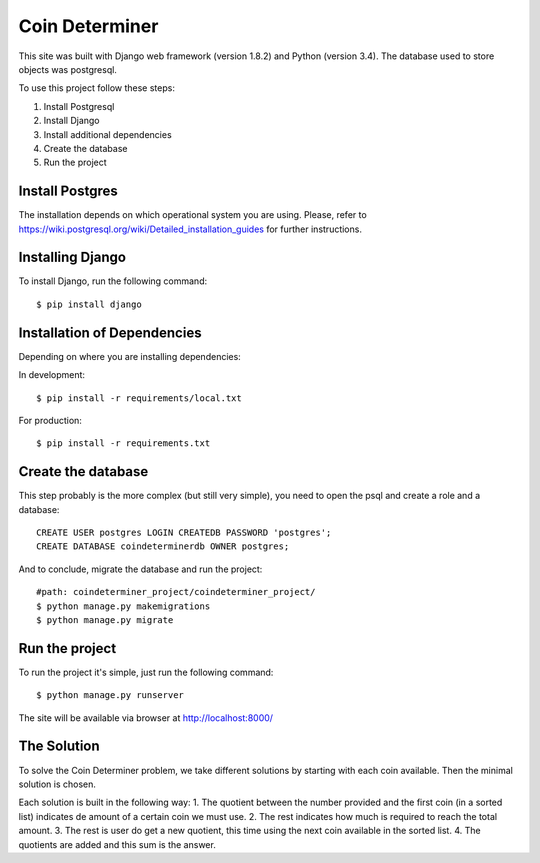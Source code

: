 ================
Coin Determiner
================

This site was built with Django web framework (version 1.8.2) and Python (version 3.4). The database used to store objects was postgresql.

To use this project follow these steps:

#. Install Postgresql
#. Install Django
#. Install additional dependencies
#. Create the database
#. Run the project

Install Postgres
=================

The installation depends on which operational system you are using.
Please, refer to https://wiki.postgresql.org/wiki/Detailed_installation_guides for further instructions.

Installing Django
=================

To install Django, run the following command::

    $ pip install django

Installation of Dependencies
=============================

Depending on where you are installing dependencies:

In development::

    $ pip install -r requirements/local.txt

For production::

    $ pip install -r requirements.txt

Create the database
====================

This step probably is the more complex (but still very simple), you need to open the psql and create a role and a database::

    CREATE USER postgres LOGIN CREATEDB PASSWORD 'postgres';
    CREATE DATABASE coindeterminerdb OWNER postgres;

And to conclude, migrate the database and run the project::

    #path: coindeterminer_project/coindeterminer_project/
    $ python manage.py makemigrations
    $ python manage.py migrate

Run the project
================

To run the project it's simple, just run the following command::

    $ python manage.py runserver

The site will be available via browser at http://localhost:8000/

The Solution
=============

To solve the Coin Determiner problem, we take different solutions by starting with each coin available. Then the minimal solution is chosen.

Each solution is built in the following way:
1. The quotient between the number provided and the first coin (in a sorted list) indicates de amount of a certain coin we must use.
2. The rest indicates how much is required to reach the total amount.
3. The rest is user do get a new quotient, this time using the next coin available in the sorted list.
4. The quotients are added and this sum is the answer.
